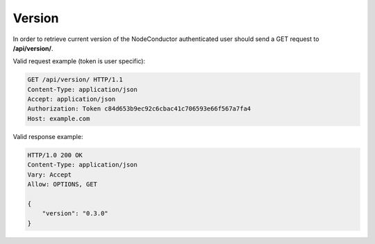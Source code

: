 Version
-------

In order to retrieve current version of the NodeConductor authenticated user
should send a GET request to **/api/version/**.

Valid request example (token is user specific):

.. code-block:: http

    GET /api/version/ HTTP/1.1
    Content-Type: application/json
    Accept: application/json
    Authorization: Token c84d653b9ec92c6cbac41c706593e66f567a7fa4
    Host: example.com


Valid response example:

.. code-block:: http

    HTTP/1.0 200 OK
    Content-Type: application/json
    Vary: Accept
    Allow: OPTIONS, GET

    {
        "version": "0.3.0"
    }